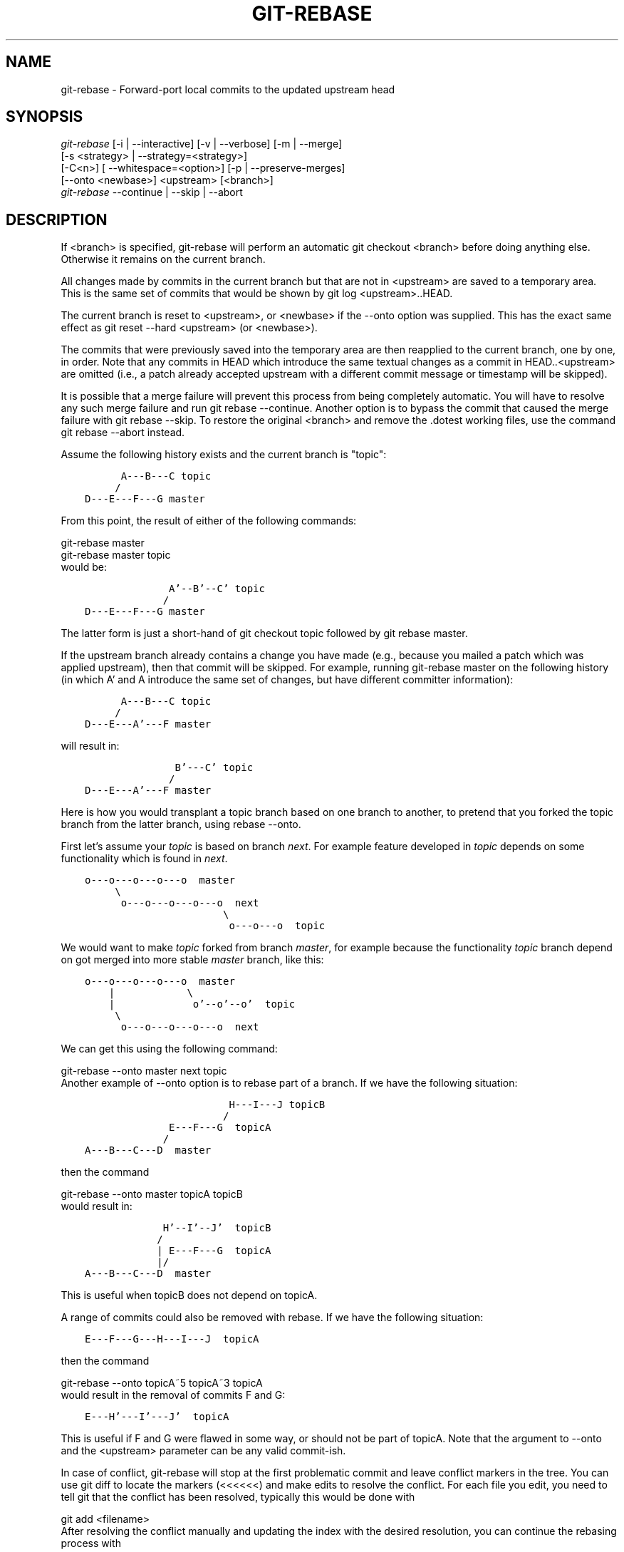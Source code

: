 .\" ** You probably do not want to edit this file directly **
.\" It was generated using the DocBook XSL Stylesheets (version 1.69.1).
.\" Instead of manually editing it, you probably should edit the DocBook XML
.\" source for it and then use the DocBook XSL Stylesheets to regenerate it.
.TH "GIT\-REBASE" "1" "03/03/2008" "Git 1.5.4.3.422.g34cd6" "Git Manual"
.\" disable hyphenation
.nh
.\" disable justification (adjust text to left margin only)
.ad l
.SH "NAME"
git\-rebase \- Forward\-port local commits to the updated upstream head
.SH "SYNOPSIS"
.sp
.nf
\fIgit\-rebase\fR [\-i | \-\-interactive] [\-v | \-\-verbose] [\-m | \-\-merge]
        [\-s <strategy> | \-\-strategy=<strategy>]
        [\-C<n>] [ \-\-whitespace=<option>] [\-p | \-\-preserve\-merges]
        [\-\-onto <newbase>] <upstream> [<branch>]
\fIgit\-rebase\fR \-\-continue | \-\-skip | \-\-abort
.fi
.SH "DESCRIPTION"
If <branch> is specified, git\-rebase will perform an automatic git checkout <branch> before doing anything else. Otherwise it remains on the current branch.

All changes made by commits in the current branch but that are not in <upstream> are saved to a temporary area. This is the same set of commits that would be shown by git log <upstream>..HEAD.

The current branch is reset to <upstream>, or <newbase> if the \-\-onto option was supplied. This has the exact same effect as git reset \-\-hard <upstream> (or <newbase>).

The commits that were previously saved into the temporary area are then reapplied to the current branch, one by one, in order. Note that any commits in HEAD which introduce the same textual changes as a commit in HEAD..<upstream> are omitted (i.e., a patch already accepted upstream with a different commit message or timestamp will be skipped).

It is possible that a merge failure will prevent this process from being completely automatic. You will have to resolve any such merge failure and run git rebase \-\-continue. Another option is to bypass the commit that caused the merge failure with git rebase \-\-skip. To restore the original <branch> and remove the .dotest working files, use the command git rebase \-\-abort instead.

Assume the following history exists and the current branch is "topic":
.sp
.nf
.ft C
          A\-\-\-B\-\-\-C topic
         /
    D\-\-\-E\-\-\-F\-\-\-G master
.ft

.fi
From this point, the result of either of the following commands:
.sp
.nf
git\-rebase master
git\-rebase master topic
.fi
would be:
.sp
.nf
.ft C
                  A'\-\-B'\-\-C' topic
                 /
    D\-\-\-E\-\-\-F\-\-\-G master
.ft

.fi
The latter form is just a short\-hand of git checkout topic followed by git rebase master.

If the upstream branch already contains a change you have made (e.g., because you mailed a patch which was applied upstream), then that commit will be skipped. For example, running git\-rebase master on the following history (in which A' and A introduce the same set of changes, but have different committer information):
.sp
.nf
.ft C
          A\-\-\-B\-\-\-C topic
         /
    D\-\-\-E\-\-\-A'\-\-\-F master
.ft

.fi
will result in:
.sp
.nf
.ft C
                   B'\-\-\-C' topic
                  /
    D\-\-\-E\-\-\-A'\-\-\-F master
.ft

.fi
Here is how you would transplant a topic branch based on one branch to another, to pretend that you forked the topic branch from the latter branch, using rebase \-\-onto.

First let's assume your \fItopic\fR is based on branch \fInext\fR. For example feature developed in \fItopic\fR depends on some functionality which is found in \fInext\fR.
.sp
.nf
.ft C
    o\-\-\-o\-\-\-o\-\-\-o\-\-\-o  master
         \\
          o\-\-\-o\-\-\-o\-\-\-o\-\-\-o  next
                           \\
                            o\-\-\-o\-\-\-o  topic
.ft

.fi
We would want to make \fItopic\fR forked from branch \fImaster\fR, for example because the functionality \fItopic\fR branch depend on got merged into more stable \fImaster\fR branch, like this:
.sp
.nf
.ft C
    o\-\-\-o\-\-\-o\-\-\-o\-\-\-o  master
        |            \\
        |             o'\-\-o'\-\-o'  topic
         \\
          o\-\-\-o\-\-\-o\-\-\-o\-\-\-o  next
.ft

.fi
We can get this using the following command:
.sp
.nf
git\-rebase \-\-onto master next topic
.fi
Another example of \-\-onto option is to rebase part of a branch. If we have the following situation:
.sp
.nf
.ft C
                            H\-\-\-I\-\-\-J topicB
                           /
                  E\-\-\-F\-\-\-G  topicA
                 /
    A\-\-\-B\-\-\-C\-\-\-D  master
.ft

.fi
then the command
.sp
.nf
git\-rebase \-\-onto master topicA topicB
.fi
would result in:
.sp
.nf
.ft C
                 H'\-\-I'\-\-J'  topicB
                /
                | E\-\-\-F\-\-\-G  topicA
                |/
    A\-\-\-B\-\-\-C\-\-\-D  master
.ft

.fi
This is useful when topicB does not depend on topicA.

A range of commits could also be removed with rebase. If we have the following situation:
.sp
.nf
.ft C
    E\-\-\-F\-\-\-G\-\-\-H\-\-\-I\-\-\-J  topicA
.ft

.fi
then the command
.sp
.nf
git\-rebase \-\-onto topicA~5 topicA~3 topicA
.fi
would result in the removal of commits F and G:
.sp
.nf
.ft C
    E\-\-\-H'\-\-\-I'\-\-\-J'  topicA
.ft

.fi
This is useful if F and G were flawed in some way, or should not be part of topicA. Note that the argument to \-\-onto and the <upstream> parameter can be any valid commit\-ish.

In case of conflict, git\-rebase will stop at the first problematic commit and leave conflict markers in the tree. You can use git diff to locate the markers (<<<<<<) and make edits to resolve the conflict. For each file you edit, you need to tell git that the conflict has been resolved, typically this would be done with
.sp
.nf
git add <filename>
.fi
After resolving the conflict manually and updating the index with the desired resolution, you can continue the rebasing process with
.sp
.nf
git rebase \-\-continue
.fi
Alternatively, you can undo the git\-rebase with
.sp
.nf
git rebase \-\-abort
.fi
.SH "OPTIONS"
.TP
<newbase>
Starting point at which to create the new commits. If the \-\-onto option is not specified, the starting point is <upstream>. May be any valid commit, and not just an existing branch name.
.TP
<upstream>
Upstream branch to compare against. May be any valid commit, not just an existing branch name.
.TP
<branch>
Working branch; defaults to HEAD.
.TP
\-\-continue
Restart the rebasing process after having resolved a merge conflict.
.TP
\-\-abort
Restore the original branch and abort the rebase operation.
.TP
\-\-skip
Restart the rebasing process by skipping the current patch.
.TP
\-m, \-\-merge
Use merging strategies to rebase. When the recursive (default) merge strategy is used, this allows rebase to be aware of renames on the upstream side.
.TP
\-s <strategy>, \-\-strategy=<strategy>
Use the given merge strategy; can be supplied more than once to specify them in the order they should be tried. If there is no \-s option, a built\-in list of strategies is used instead (git\-merge\-recursive when merging a single head, git\-merge\-octopus otherwise). This implies \-\-merge.
.TP
\-v, \-\-verbose
Display a diffstat of what changed upstream since the last rebase.
.TP
\-C<n>
Ensure at least <n> lines of surrounding context match before and after each change. When fewer lines of surrounding context exist they all must match. By default no context is ever ignored.
.TP
\-\-whitespace=<nowarn|warn|error|error\-all|strip>
This flag is passed to the git\-apply program (see \fBgit\-apply\fR(1)) that applies the patch.
.TP
\-i, \-\-interactive
Make a list of the commits which are about to be rebased. Let the user edit that list before rebasing. This mode can also be used to split commits (see SPLITTING COMMITS below).
.TP
\-p, \-\-preserve\-merges
Instead of ignoring merges, try to recreate them. This option only works in interactive mode.
.SH "MERGE STRATEGIES"
.TP
resolve
This can only resolve two heads (i.e. the current branch and another branch you pulled from) using 3\-way merge algorithm. It tries to carefully detect criss\-cross merge ambiguities and is considered generally safe and fast.
.TP
recursive
This can only resolve two heads using 3\-way merge algorithm. When there are more than one common ancestors that can be used for 3\-way merge, it creates a merged tree of the common ancestors and uses that as the reference tree for the 3\-way merge. This has been reported to result in fewer merge conflicts without causing mis\-merges by tests done on actual merge commits taken from Linux 2.6 kernel development history. Additionally this can detect and handle merges involving renames. This is the default merge strategy when pulling or merging one branch.
.TP
octopus
This resolves more than two\-head case, but refuses to do complex merge that needs manual resolution. It is primarily meant to be used for bundling topic branch heads together. This is the default merge strategy when pulling or merging more than one branches.
.TP
ours
This resolves any number of heads, but the result of the merge is always the current branch head. It is meant to be used to supersede old development history of side branches.
.SH "NOTES"
When you rebase a branch, you are changing its history in a way that will cause problems for anyone who already has a copy of the branch in their repository and tries to pull updates from you. You should understand the implications of using \fIgit rebase\fR on a repository that you share.

When the git rebase command is run, it will first execute a "pre\-rebase" hook if one exists. You can use this hook to do sanity checks and reject the rebase if it isn't appropriate. Please see the template pre\-rebase hook script for an example.

You must be in the top directory of your project to start (or continue) a rebase. Upon completion, <branch> will be the current branch.
.SH "INTERACTIVE MODE"
Rebasing interactively means that you have a chance to edit the commits which are rebased. You can reorder the commits, and you can remove them (weeding out bad or otherwise unwanted patches).

The interactive mode is meant for this type of workflow:
.TP 3
1.
have a wonderful idea
.TP
2.
hack on the code
.TP
3.
prepare a series for submission
.TP
4.
submit

where point 2. consists of several instances of
.TP 3
1.
regular use
.RS
.TP 3
1.
finish something worthy of a commit
.TP
2.
commit
.RE
.TP
2.
independent fixup
.RS
.TP 3
1.
realize that something does not work
.TP
2.
fix that
.TP
3.
commit it
.RE
Sometimes the thing fixed in b.2. cannot be amended to the not\-quite perfect commit it fixes, because that commit is buried deeply in a patch series. That is exactly what interactive rebase is for: use it after plenty of "a"s and "b"s, by rearranging and editing commits, and squashing multiple commits into one.

Start it with the last commit you want to retain as\-is:
.sp
.nf
git rebase \-i <after\-this\-commit>
.fi
An editor will be fired up with all the commits in your current branch (ignoring merge commits), which come after the given commit. You can reorder the commits in this list to your heart's content, and you can remove them. The list looks more or less like this:
.sp
.nf
.ft C
pick deadbee The oneline of this commit
pick fa1afe1 The oneline of the next commit
...
.ft

.fi
The oneline descriptions are purely for your pleasure; git\-rebase will not look at them but at the commit names ("deadbee" and "fa1afe1" in this example), so do not delete or edit the names.

By replacing the command "pick" with the command "edit", you can tell git\-rebase to stop after applying that commit, so that you can edit the files and/or the commit message, amend the commit, and continue rebasing.

If you want to fold two or more commits into one, replace the command "pick" with "squash" for the second and subsequent commit. If the commits had different authors, it will attribute the squashed commit to the author of the first commit.

In both cases, or when a "pick" does not succeed (because of merge errors), the loop will stop to let you fix things, and you can continue the loop with git rebase \-\-continue.

For example, if you want to reorder the last 5 commits, such that what was HEAD~4 becomes the new HEAD. To achieve that, you would call git\-rebase like this:
.sp
.nf
.ft C
$ git rebase \-i HEAD~5
.ft

.fi
And move the first patch to the end of the list.

You might want to preserve merges, if you have a history like this:
.sp
.nf
.ft C
           X
            \\
         A\-\-\-M\-\-\-B
        /
\-\-\-o\-\-\-O\-\-\-P\-\-\-Q
.ft

.fi
Suppose you want to rebase the side branch starting at "A" to "Q". Make sure that the current HEAD is "B", and call
.sp
.nf
.ft C
$ git rebase \-i \-p \-\-onto Q O
.ft

.fi
.SH "SPLITTING COMMITS"
In interactive mode, you can mark commits with the action "edit". However, this does not necessarily mean that \fIgit rebase\fR expects the result of this edit to be exactly one commit. Indeed, you can undo the commit, or you can add other commits. This can be used to split a commit into two:
.TP 3
\(bu
Start an interactive rebase with \fIgit rebase \-i <commit>^\fR, where <commit> is the commit you want to split. In fact, any commit range will do, as long as it contains that commit.
.TP
\(bu
Mark the commit you want to split with the action "edit".
.TP
\(bu
When it comes to editing that commit, execute \fIgit reset HEAD^\fR. The effect is that the HEAD is rewound by one, and the index follows suit. However, the working tree stays the same.
.TP
\(bu
Now add the changes to the index that you want to have in the first commit. You can use \fBgit\-add\fR(1) (possibly interactively) and/or \fBgit\-gui\fR(1) to do that.
.TP
\(bu
Commit the now\-current index with whatever commit message is appropriate now.
.TP
\(bu
Repeat the last two steps until your working tree is clean.
.TP
\(bu
Continue the rebase with \fIgit rebase \-\-continue\fR.

If you are not absolutely sure that the intermediate revisions are consistent (they compile, pass the testsuite, etc.) you should use \fBgit\-stash\fR(1) to stash away the not\-yet\-committed changes after each commit, test, and amend the commit if fixes are necessary.
.SH "AUTHORS"
Written by Junio C Hamano <junkio@cox.net> and Johannes E. Schindelin <johannes.schindelin@gmx.de>
.SH "DOCUMENTATION"
Documentation by Junio C Hamano and the git\-list <git@vger.kernel.org>.
.SH "GIT"
Part of the \fBgit\fR(7) suite

